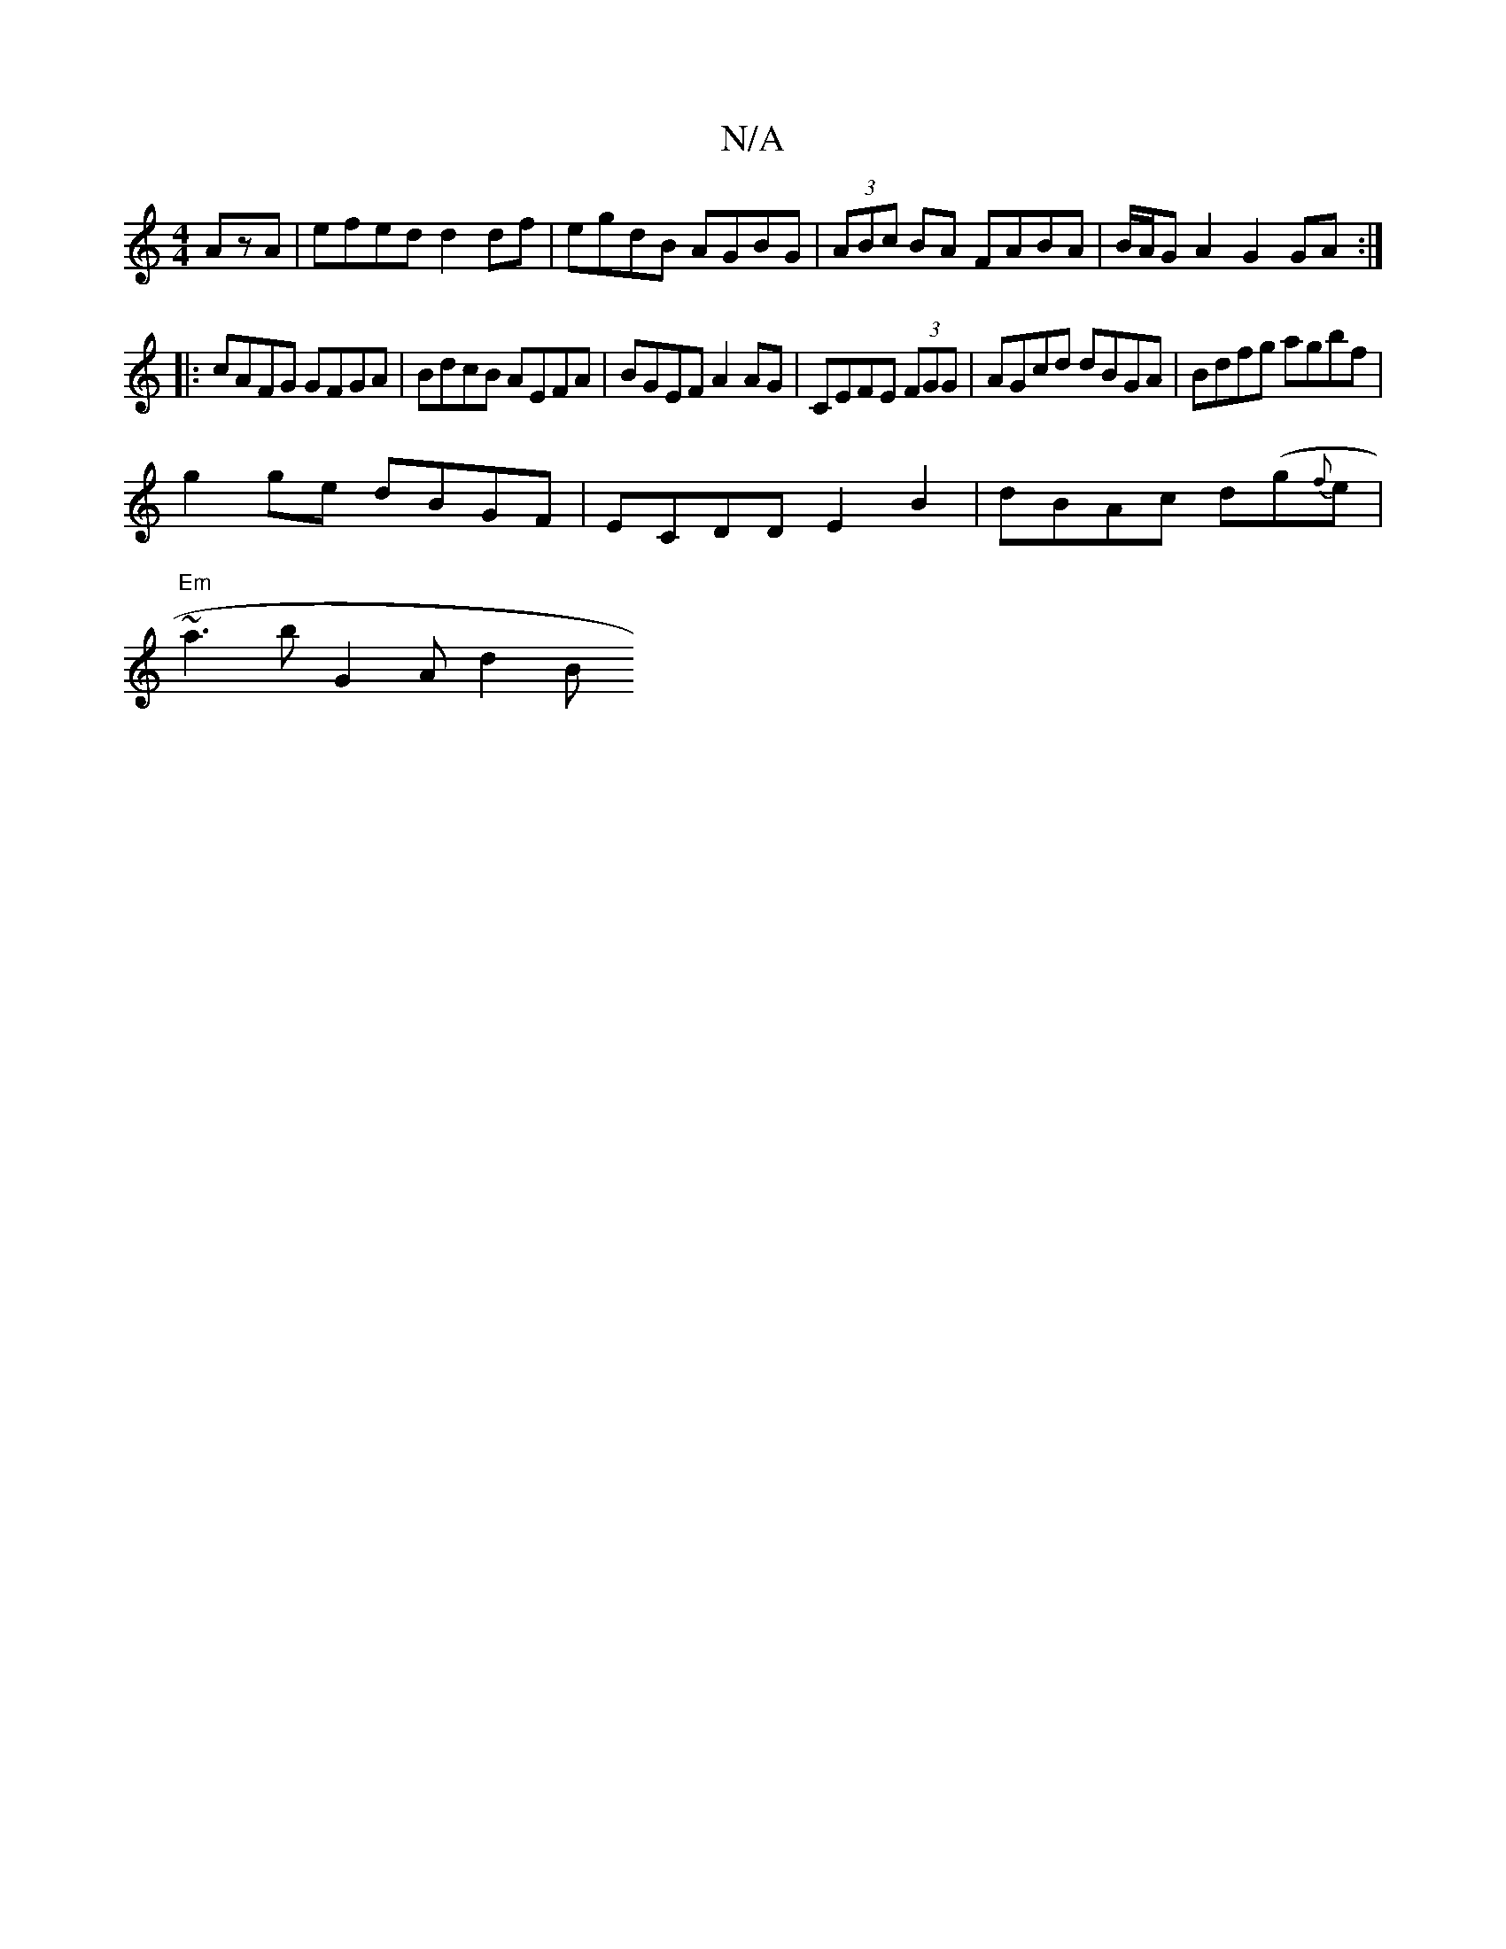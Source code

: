 X:1
T:N/A
M:4/4
R:N/A
K:Cmajor
AzA | efed d2df | egdB AGBG | (3ABc BA FABA | B/A/G A2 G2 GA:|
|: cAFG GFGA | BdcB AEFA | BGEF A2AG |CEFE (3FGG | AGcd dBGA | Bdfg agbf |
g2 ge dBGF | ECDD E2 B2 | dBAc d(g{f}e |
"Em" ~a3 b G2 2A d2B 